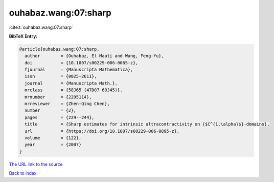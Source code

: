 ouhabaz.wang:07:sharp
=====================

:cite:t:`ouhabaz.wang:07:sharp`

**BibTeX Entry:**

.. code-block:: bibtex

   @article{ouhabaz.wang:07:sharp,
     author        = {Ouhabaz, El Maati and Wang, Feng-Yu},
     doi           = {10.1007/s00229-006-0065-z},
     fjournal      = {Manuscripta Mathematica},
     issn          = {0025-2611},
     journal       = {Manuscripta Math.},
     mrclass       = {58J65 (47D07 60J45)},
     mrnumber      = {2295114},
     mrreviewer    = {Zhen-Qing Chen},
     number        = {2},
     pages         = {229--244},
     title         = {Sharp estimates for intrinsic ultracontractivity on {$C^{1,\alpha}$}-domains},
     url           = {https://doi.org/10.1007/s00229-006-0065-z},
     volume        = {122},
     year          = {2007}
   }
`The URL link to the source <https://doi.org/10.1007/s00229-006-0065-z>`_


`Back to index <../By-Cite-Keys.html>`_
